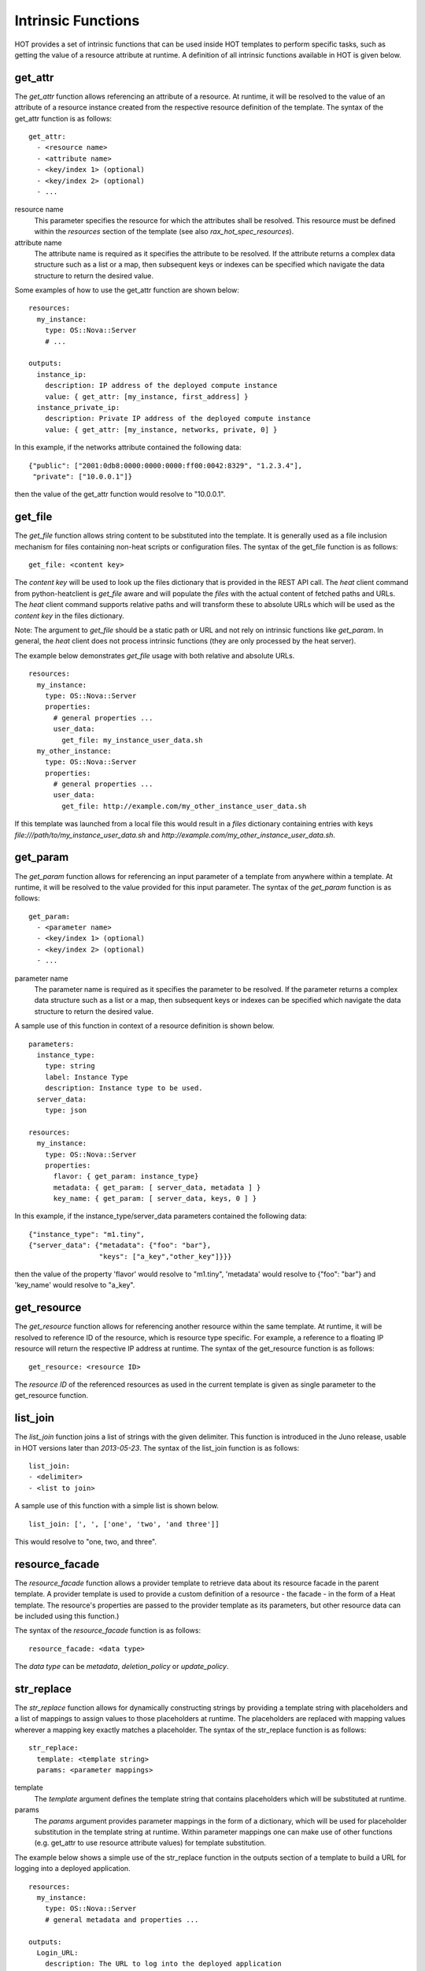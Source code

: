 .. _rax-hot-functions:


Intrinsic Functions
===================

HOT provides a set of intrinsic functions that can be used inside HOT
templates to perform specific tasks, such as getting the value of a
resource attribute at runtime. A definition of all intrinsic functions
available in HOT is given below.


get_attr
--------

The *get_attr* function allows referencing an attribute of a resource.
At runtime, it will be resolved to the value of an attribute of a
resource instance created from the respective resource definition of
the template. The syntax of the get_attr function is as follows:

::

   get_attr:
     - <resource name>
     - <attribute name>
     - <key/index 1> (optional)
     - <key/index 2> (optional)
     - ...

resource name
   This parameter specifies the resource for which the attributes
   shall be resolved. This resource must be defined within the
   *resources* section of the template (see also
   *rax_hot_spec_resources*).

attribute name
   The attribute name is required as it specifies the attribute to be
   resolved. If the attribute returns a complex data structure such as
   a list or a map, then subsequent keys or indexes can be specified
   which navigate the data structure to return the desired value.

Some examples of how to use the get_attr function are shown below:

::

   resources:
     my_instance:
       type: OS::Nova::Server
       # ...

   outputs:
     instance_ip:
       description: IP address of the deployed compute instance
       value: { get_attr: [my_instance, first_address] }
     instance_private_ip:
       description: Private IP address of the deployed compute instance
       value: { get_attr: [my_instance, networks, private, 0] }

In this example, if the networks attribute contained the following
data:

::

   {"public": ["2001:0db8:0000:0000:0000:ff00:0042:8329", "1.2.3.4"],
    "private": ["10.0.0.1"]}

then the value of the get_attr function would resolve to "10.0.0.1".


get_file
--------

The *get_file* function allows string content to be substituted into
the template. It is generally used as a file inclusion mechanism for
files containing non-heat scripts or configuration files. The syntax
of the get_file function is as follows:

::

   get_file: <content key>

The *content key* will be used to look up the files dictionary that is
provided in the REST API call. The *heat* client command from
python-heatclient is *get_file* aware and will populate the *files*
with the actual content of fetched paths and URLs. The *heat* client
command supports relative paths and will transform these to absolute
URLs which will be used as the *content key* in the files dictionary.

Note: The argument to *get_file* should be a static path or URL and
not rely on intrinsic functions like *get_param*. In general, the
*heat* client does not process intrinsic functions (they are only
processed by the heat server).

The example below demonstrates *get_file* usage with both relative and
absolute URLs.

::

   resources:
     my_instance:
       type: OS::Nova::Server
       properties:
         # general properties ...
         user_data:
           get_file: my_instance_user_data.sh
     my_other_instance:
       type: OS::Nova::Server
       properties:
         # general properties ...
         user_data:
           get_file: http://example.com/my_other_instance_user_data.sh

If this template was launched from a local file this would result in a
*files* dictionary containing entries with keys
*file:///path/to/my_instance_user_data.sh* and
*http://example.com/my_other_instance_user_data.sh*.

.. _rax-hot-functions-get-param:


get_param
---------

The *get_param* function allows for referencing an input parameter of
a template from anywhere within a template. At runtime, it will be
resolved to the value provided for this input parameter. The syntax of
the *get_param* function is as follows:

::

   get_param:
     - <parameter name>
     - <key/index 1> (optional)
     - <key/index 2> (optional)
     - ...

parameter name
   The parameter name is required as it specifies the parameter to be
   resolved. If the parameter returns a complex data structure such as
   a list or a map, then subsequent keys or indexes can be specified
   which navigate the data structure to return the desired value.

A sample use of this function in context of a resource definition is
shown below.

::

   parameters:
     instance_type:
       type: string
       label: Instance Type
       description: Instance type to be used.
     server_data:
       type: json

   resources:
     my_instance:
       type: OS::Nova::Server
       properties:
         flavor: { get_param: instance_type}
         metadata: { get_param: [ server_data, metadata ] }
         key_name: { get_param: [ server_data, keys, 0 ] }

In this example, if the instance_type/server_data parameters contained
the following data:

::

   {"instance_type": "m1.tiny",
   {"server_data": {"metadata": {"foo": "bar"},
                    "keys": ["a_key","other_key"]}}}

then the value of the property 'flavor' would resolve to "m1.tiny",
'metadata' would resolve to {"foo": "bar"} and 'key_name' would
resolve to "a_key".


get_resource
------------

The *get_resource* function allows for referencing another resource
within the same template. At runtime, it will be resolved to reference
ID of the resource, which is resource type specific. For example, a
reference to a floating IP resource will return the respective IP
address at runtime. The syntax of the get_resource function is as
follows:

::

   get_resource: <resource ID>

The *resource ID* of the referenced resources as used in the current
template is given as single parameter to the get_resource function.


list_join
---------

The *list_join* function joins a list of strings with the given
delimiter. This function is introduced in the Juno release, usable in
HOT versions later than *2013-05-23*.  The syntax of the list_join
function is as follows:

::

   list_join:
   - <delimiter>
   - <list to join>

A sample use of this function with a simple list is shown below.

::

   list_join: [', ', ['one', 'two', 'and three']]

This would resolve to "one, two, and three".


resource_facade
---------------

The *resource_facade* function allows a provider template to retrieve
data about its resource facade in the parent template. A provider
template is used to provide a custom definition of a resource - the
facade - in the form of a Heat template. The resource's properties are
passed to the provider template as its parameters, but other resource
data can be included using this function.)

The syntax of the *resource_facade* function is as follows:

::

   resource_facade: <data type>

The *data type* can be *metadata*, *deletion_policy* or
*update_policy*.


str_replace
-----------

The *str_replace* function allows for dynamically constructing strings
by providing a template string with placeholders and a list of
mappings to assign values to those placeholders at runtime. The
placeholders are replaced with mapping values wherever a mapping key
exactly matches a placeholder. The syntax of the str_replace function
is as follows:

::

   str_replace:
     template: <template string>
     params: <parameter mappings>

template
   The *template* argument defines the template string that contains
   placeholders which will be substituted at runtime.

params
   The *params* argument provides parameter mappings in the form of a
   dictionary, which will be used for placeholder substitution in the
   template string at runtime. Within parameter mappings one can make
   use of other functions (e.g. get_attr to use resource attribute
   values) for template substitution.

The example below shows a simple use of the str_replace function in
the outputs section of a template to build a URL for logging into a
deployed application.

::

   resources:
     my_instance:
       type: OS::Nova::Server
       # general metadata and properties ...

   outputs:
     Login_URL:
       description: The URL to log into the deployed application
       value:
         str_replace:
           template: http://host/MyApplication
           params:
             host: { get_attr: [ my_instance, first_address ] }

The str_replace function can also be used for constructing bigger
chunks of text like scripts for initializing compute instances as
shown in the example below:

::

   parameters:
     DBRootPassword:
       type: string
       label: Database Password
       description: Root password for MySQL
       hidden: true

   resources:
     my_instance:
       type: OS::Nova::Server
       properties:
         # general properties ...
         user_data:
           str_replace:
             template: |
               #!/bin/bash
               echo "Hello world"
               echo "Setting MySQL root password"
               mysqladmin -u root password $db_rootpassword
               # do more things ...
             params:
               $db_rootpassword: { get_param: DBRootPassword }

In the example above, one can imagine that MySQL is being configured
on a compute instance and the root password is going to be set based
on a user provided parameter. The script for doing this is provided as
userdata to the compute instance, leveraging the str_replace function.
